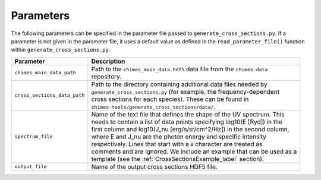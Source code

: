 .. Cross Sections Parameters
   Alexander Richings, 3rd June 2020

.. _CrossSectionsParameters_label: 

Parameters
----------

The following parameters can be specified in the parameter file passed to ``generate_cross_sections.py``. If a parameter is not given in the parameter file, it uses a default value as defined in the ``read_parameter_file()`` function within ``generate_cross_sections.py``. 

+-------------------------------------+------------------------------------------------------------------------------+
| Parameter                           | Description                                                                  |
+=====================================+==============================================================================+
| ``chimes_main_data_path``           | | Path to the ``chimes_main_data.hdf5`` data file from the ``chimes-data``   |
|                                     | | repository.                                                                |
|                                     |                                                                              |
+-------------------------------------+------------------------------------------------------------------------------+
| ``cross_sections_data_path``        | | Path to the directory containing additional data files needed by           |
|                                     | | ``generate_cross_sections.py`` (for example, the frequency-dependent       |
|                                     | | cross sections for each species). These can be found in                    |
|                                     | | ``chimes-tools/generate_cross_sections/data/``.                            |
|                                     |                                                                              |
+-------------------------------------+------------------------------------------------------------------------------+
| ``spectrum_file``                   | | Name of the text file that defines the shape of the UV spectrum. This      |
|                                     | | needs to contain a list of data points specifying log10(E [Ryd]) in the    |
|                                     | | first column and log10(J_nu [erg/s/sr/cm^2/Hz]) in the second column,      |
|                                     | | where E and J_nu are the photon energy and specific intensity              |
|                                     | | respectively. Lines that start with a ``#`` character are treated as       |
|                                     | | comments and are ignored. We include an example that can be used as a      |
|                                     | | template (see the :ref:`CrossSectionsExample_label` section).              |
|                                     |                                                                              |
+-------------------------------------+------------------------------------------------------------------------------+
| ``output_file``                     | | Name of the output cross sections HDF5 file.                               |
|                                     |                                                                              |
+-------------------------------------+------------------------------------------------------------------------------+

